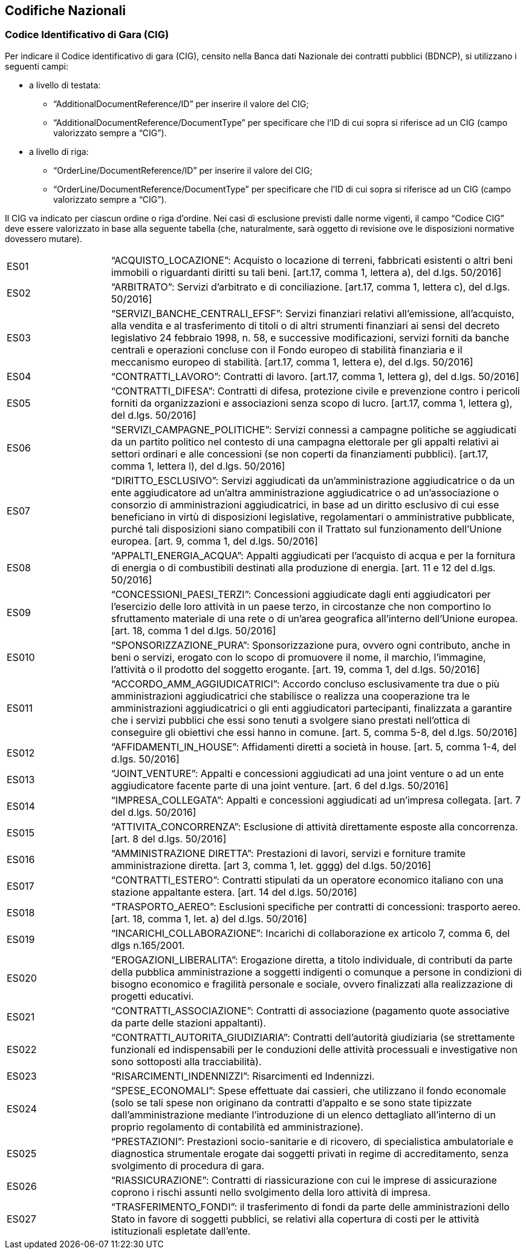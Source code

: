 == Codifiche Nazionali


=== Codice Identificativo di Gara (CIG)

Per indicare il Codice identificativo di gara (CIG), censito nella Banca dati Nazionale dei contratti pubblici (BDNCP), si utilizzano i seguenti campi:

* a livello di testata:
-	“AdditionalDocumentReference/ID” per inserire il valore del CIG;
-	“AdditionalDocumentReference/DocumentType” per specificare che l’ID di cui sopra si riferisce ad un CIG (campo valorizzato sempre a “CIG”).

* a livello di riga:
-	“OrderLine/DocumentReference/ID” per inserire il valore del CIG;
-	“OrderLine/DocumentReference/DocumentType” per specificare che l’ID di cui sopra si riferisce ad un CIG (campo valorizzato sempre a “CIG”). 

Il CIG va indicato per ciascun ordine o riga d’ordine. Nei casi di esclusione previsti dalle norme vigenti, il campo “Codice CIG” deve essere valorizzato in base alla seguente tabella (che, naturalmente, sarà oggetto di revisione ove le disposizioni normative dovessero mutare).

[width="100%", cols="1,4"]
|===
| ES01 | “ACQUISTO_LOCAZIONE”: Acquisto o locazione di terreni, fabbricati esistenti o altri beni immobili o riguardanti diritti su tali beni. [art.17, comma 1, lettera a), del d.lgs. 50/2016] 
| ES02 | “ARBITRATO”: Servizi d'arbitrato e di conciliazione. [art.17, comma 1, lettera c), del d.lgs. 50/2016] 
| ES03 | “SERVIZI_BANCHE_CENTRALI_EFSF”: Servizi finanziari relativi all'emissione, all'acquisto, alla vendita e al trasferimento di titoli o di  altri strumenti finanziari ai sensi del  decreto  legislativo  24  febbraio 1998, n. 58, e successive modificazioni, servizi  forniti  da  banche centrali e operazioni concluse con il  Fondo  europeo di stabilità finanziaria e il meccanismo europeo di stabilità.  
[art.17, comma 1, lettera e), del d.lgs. 50/2016] 
| ES04 | “CONTRATTI_LAVORO”: Contratti di lavoro. 
[art.17, comma 1, lettera g), del d.lgs. 50/2016] 
| ES05 | “CONTRATTI_DIFESA”: Contratti di difesa, protezione civile e prevenzione contro i pericoli forniti da organizzazioni e associazioni senza scopo di lucro. 
[art.17, comma 1, lettera g), del d.lgs. 50/2016]  
| ES06 | “SERVIZI_CAMPAGNE_POLITICHE”: Servizi connessi a campagne politiche se aggiudicati da un partito politico nel contesto di una campagna elettorale per gli appalti relativi ai settori ordinari e alle concessioni (se non coperti da finanziamenti pubblici). 
[art.17, comma 1, lettera l), del d.lgs. 50/2016]
| ES07 | “DIRITTO_ESCLUSIVO”: Servizi aggiudicati da un'amministrazione aggiudicatrice o da un ente aggiudicatore ad un'altra amministrazione aggiudicatrice o ad un'associazione o consorzio di amministrazioni aggiudicatrici, in base ad un diritto esclusivo di cui esse beneficiano in virtù di disposizioni legislative, regolamentari o amministrative pubblicate, purché tali disposizioni siano compatibili con il Trattato sul funzionamento dell’Unione europea. 
 [art. 9, comma 1, del d.lgs. 50/2016]   
| ES08 | “APPALTI_ENERGIA_ACQUA”: Appalti aggiudicati per l'acquisto di acqua e per la fornitura di energia o di combustibili destinati alla produzione di energia. 
[art. 11 e 12 del d.lgs. 50/2016] 
| ES09 | “CONCESSIONI_PAESI_TERZI”: Concessioni aggiudicate dagli enti aggiudicatori per l'esercizio delle loro attività in un paese terzo, in circostanze che non comportino lo sfruttamento materiale di una rete o di un'area geografica all'interno dell'Unione europea. 
[art. 18, comma 1 del d.lgs. 50/2016] 
| ES010 | “SPONSORIZZAZIONE_PURA”: Sponsorizzazione pura, ovvero ogni contributo, anche in beni o servizi, erogato con lo scopo di promuovere il nome, il marchio, l'immagine, l'attività o il prodotto del soggetto erogante. 
[art. 19, comma 1, del d.lgs. 50/2016] 
| ES011 | “ACCORDO_AMM_AGGIUDICATRICI”: Accordo concluso esclusivamente tra due o più amministrazioni aggiudicatrici che stabilisce o realizza una cooperazione tra le amministrazioni aggiudicatrici o gli enti aggiudicatori partecipanti, finalizzata a garantire che i servizi pubblici che essi sono tenuti a svolgere siano prestati nell'ottica di conseguire gli obiettivi che essi hanno in comune.  
[art. 5, comma 5-8, del d.lgs. 50/2016] 
| ES012 | “AFFIDAMENTI_IN_HOUSE”: Affidamenti diretti a società in house. [art. 5, comma 1-4, del d.lgs. 50/2016] 
| ES013 | “JOINT_VENTURE”: Appalti e concessioni aggiudicati ad una joint venture o ad un ente aggiudicatore facente parte di una joint venture. 
[art. 6 del d.lgs. 50/2016]  
| ES014 | “IMPRESA_COLLEGATA”: Appalti e concessioni aggiudicati ad un’impresa collegata. 
[art. 7 del d.lgs. 50/2016]
| ES015 | “ATTIVITA_CONCORRENZA”: Esclusione di attività direttamente esposte alla concorrenza. 
[art. 8 del d.lgs. 50/2016]  
| ES016 | “AMMINISTRAZIONE DIRETTA”: Prestazioni di lavori, servizi e forniture tramite amministrazione diretta. 
[art 3, comma 1, let. gggg) del d.lgs. 50/2016]
| ES017 | “CONTRATTI_ESTERO”: Contratti stipulati da un operatore economico italiano con una stazione appaltante estera. 
[art. 14 del d.lgs. 50/2016]
| ES018 | “TRASPORTO_AEREO”: Esclusioni specifiche per contratti di concessioni: trasporto aereo.  
[art. 18, comma 1, let. a) del d.lgs. 50/2016]
| ES019 | “INCARICHI_COLLABORAZIONE”: Incarichi di collaborazione ex articolo 7, comma 6, del dlgs n.165/2001. 
| ES020 | “EROGAZIONI_LIBERALITA”: Erogazione diretta, a titolo individuale, di contributi da parte della pubblica amministrazione a soggetti indigenti o comunque a persone in condizioni di bisogno economico e fragilità personale e sociale, ovvero finalizzati alla realizzazione di progetti educativi.  
| ES021 | “CONTRATTI_ASSOCIAZIONE”: Contratti di associazione (pagamento quote associative da parte delle stazioni appaltanti).    
| ES022 | “CONTRATTI_AUTORITA_GIUDIZIARIA”: Contratti dell’autorità giudiziaria (se strettamente funzionali ed indispensabili per le conduzioni delle attività processuali e investigative non sono sottoposti alla tracciabilità).   
| ES023 | “RISARCIMENTI_INDENNIZZI”: Risarcimenti ed Indennizzi. 
| ES024 | “SPESE_ECONOMALI”: Spese effettuate dai cassieri, che utilizzano il fondo economale (solo se tali spese non originano da contratti d’appalto e se sono state tipizzate dall’amministrazione mediante l’introduzione di un elenco dettagliato all’interno di un proprio regolamento di contabilità ed amministrazione).    
| ES025 | “PRESTAZIONI”: Prestazioni socio-sanitarie e di ricovero, di specialistica ambulatoriale e diagnostica strumentale erogate dai soggetti privati in regime di accreditamento, senza svolgimento di procedura di gara.  
| ES026 | “RIASSICURAZIONE”: Contratti di riassicurazione con cui le imprese di assicurazione coprono i rischi assunti nello svolgimento della loro attività di impresa.   
| ES027 | “TRASFERIMENTO_FONDI”: il trasferimento di fondi da parte delle amministrazioni dello Stato in favore di soggetti pubblici, se relativi alla copertura di costi per le attività istituzionali espletate dall’ente. 
|===
